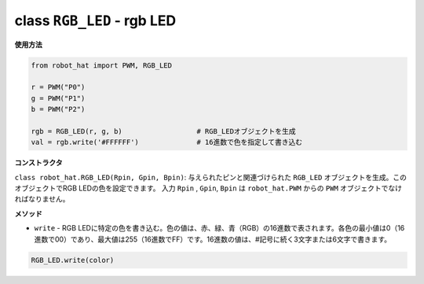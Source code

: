 class ``RGB_LED`` - rgb LED
=================================

**使用方法**

.. code-block:: python

    from robot_hat import PWM, RGB_LED

    r = PWM("P0")
    g = PWM("P1")
    b = PWM("P2")

    rgb = RGB_LED(r, g, b)                  # RGB_LEDオブジェクトを生成
    val = rgb.write('#FFFFFF')              # 16進数で色を指定して書き込む

**コンストラクタ**

``class robot_hat.RGB_LED(Rpin, Gpin, Bpin)``: 与えられたピンと関連づけられた ``RGB_LED`` オブジェクトを生成。このオブジェクトでRGB LEDの色を設定できます。
入力 ``Rpin`` , ``Gpin``, ``Bpin`` は ``robot_hat.PWM`` からの ``PWM`` オブジェクトでなければなりません。

**メソッド**

-  ``write`` - RGB LEDに特定の色を書き込む。色の値は、赤、緑、青（RGB）の16進数で表されます。各色の最小値は0（16進数で00）であり、最大値は255（16進数でFF）です。16進数の値は、#記号に続く3文字または6文字で書きます。

.. code-block:: python

    RGB_LED.write(color)